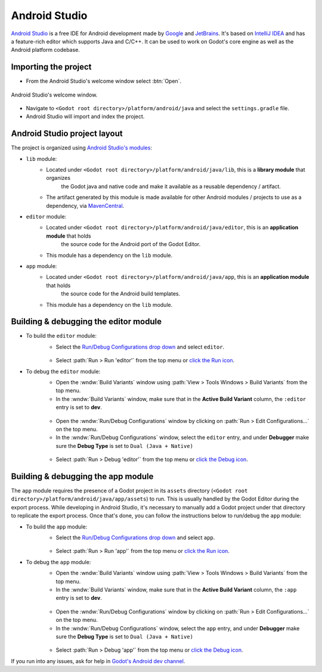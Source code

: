 .. _doc_configuring_an_ide_android_studio:

Android Studio
==============

`Android Studio <https://developer.android.com/studio>`_ is a free
IDE for Android development made by `Google <https://about.google/>`_ and `JetBrains <https://www.jetbrains.com/>`_.
It's based on `IntelliJ IDEA <https://www.jetbrains.com/idea/>`_ and has a
feature-rich editor which supports Java and C/C++. It can be used to
work on Godot's core engine as well as the Android platform codebase.

Importing the project
---------------------

- From the Android Studio's welcome window select :btn:`Open`.

.. figure:: img/android_studio_setup_project_1.png
   :figclass: figure-w480
   :align: center

   Android Studio's welcome window.

- Navigate to ``<Godot root directory>/platform/android/java`` and select the ``settings.gradle`` file.
- Android Studio will import and index the project.

Android Studio project layout
-----------------------------

The project is organized using `Android Studio's modules <https://developer.android.com/studio/projects#ApplicationModules>`_:

- ``lib`` module:
   - Located under ``<Godot root directory>/platform/android/java/lib``, this is a **library module** that organizes
      the Godot java and native code and make it available as a reusable dependency / artifact.
   - The artifact generated by this module is made available for other Android modules / projects to use as a dependency, via `MavenCentral <https://repo1.maven.org/maven2/org/godotengine/godot/>`_.

- ``editor`` module:
   - Located under ``<Godot root directory>/platform/android/java/editor``, this is an **application module** that holds
      the source code for the Android port of the Godot Editor.
   - This module has a dependency on the ``lib`` module.

- ``app`` module:
   - Located under ``<Godot root directory>/platform/android/java/app``, this is an **application module** that holds
      the source code for the Android build templates.
   - This module has a dependency on the ``lib`` module.

Building & debugging the editor module
--------------------------------------

- To build the ``editor`` module:
   - Select the `Run/Debug Configurations drop down <https://developer.android.com/studio/run/rundebugconfig#running>`_ and select ``editor``.

   .. figure:: img/android_studio_editor_configurations_drop_down.webp
      :figclass: figure-w480
      :align: center

   - Select :path:`Run > Run 'editor'` from the top menu or `click the Run icon <https://developer.android.com/studio/run/rundebugconfig#running>`_.
- To debug the ``editor`` module:
   - Open the :wndw:`Build Variants` window using :path:`View > Tools Windows > Build Variants` from the top menu.
   - In the :wndw:`Build Variants` window, make sure that in the **Active Build Variant** column, the ``:editor`` entry is set to **dev**.

   .. figure:: img/android_studio_editor_build_variant.webp
      :figclass: figure-w480
      :align: center

   - Open the :wndw:`Run/Debug Configurations` window by clicking on :path:`Run > Edit Configurations...` on the top menu.
   - In the :wndw:`Run/Debug Configurations` window, select the ``editor`` entry, and under **Debugger** make sure the **Debug Type** is set to ``Dual (Java + Native)``

   .. figure:: img/android_studio_editor_debug_type_setup.webp
      :figclass: figure-w480
      :align: center

   - Select :path:`Run > Debug 'editor'` from the top menu or `click the Debug icon <https://developer.android.com/studio/run/rundebugconfig#running>`_.

Building & debugging the app module
-----------------------------------

The ``app`` module requires the presence of a Godot project in its ``assets`` directory (``<Godot root directory>/platform/android/java/app/assets``) to run.
This is usually handled by the Godot Editor during the export process.
While developing in Android Studio, it's necessary to manually add a Godot project under that directory to replicate the export process.
Once that's done, you can follow the instructions below to run/debug the ``app`` module:

- To build the ``app`` module:
   - Select the `Run/Debug Configurations drop down <https://developer.android.com/studio/run/rundebugconfig#running>`_ and select ``app``.

   .. figure:: img/android_studio_app_configurations_drop_down.webp
      :figclass: figure-w480
      :align: center

   - Select :path:`Run > Run 'app'` from the top menu or `click the Run icon <https://developer.android.com/studio/run/rundebugconfig#running>`_.
- To debug the ``app`` module:
   - Open the :wndw:`Build Variants` window using :path:`View > Tools Windows > Build Variants` from the top menu.
   - In the :wndw:`Build Variants` window, make sure that in the **Active Build Variant** column, the ``:app`` entry is set to **dev**.

   .. figure:: img/android_studio_app_build_variant.webp
      :figclass: figure-w480
      :align: center

   - Open the :wndw:`Run/Debug Configurations` window by clicking on :path:`Run > Edit Configurations...` on the top menu.
   - In the :wndw:`Run/Debug Configurations` window, select the ``app`` entry, and under **Debugger** make sure the **Debug Type** is set to ``Dual (Java + Native)``

   .. figure:: img/android_studio_app_debug_type_setup.webp
      :figclass: figure-w480
      :align: center

   - Select :path:`Run > Debug 'app'` from the top menu or `click the Debug icon <https://developer.android.com/studio/run/rundebugconfig#running>`_.


If you run into any issues, ask for help in
`Godot's Android dev channel <https://chat.godotengine.org/channel/android>`__.

